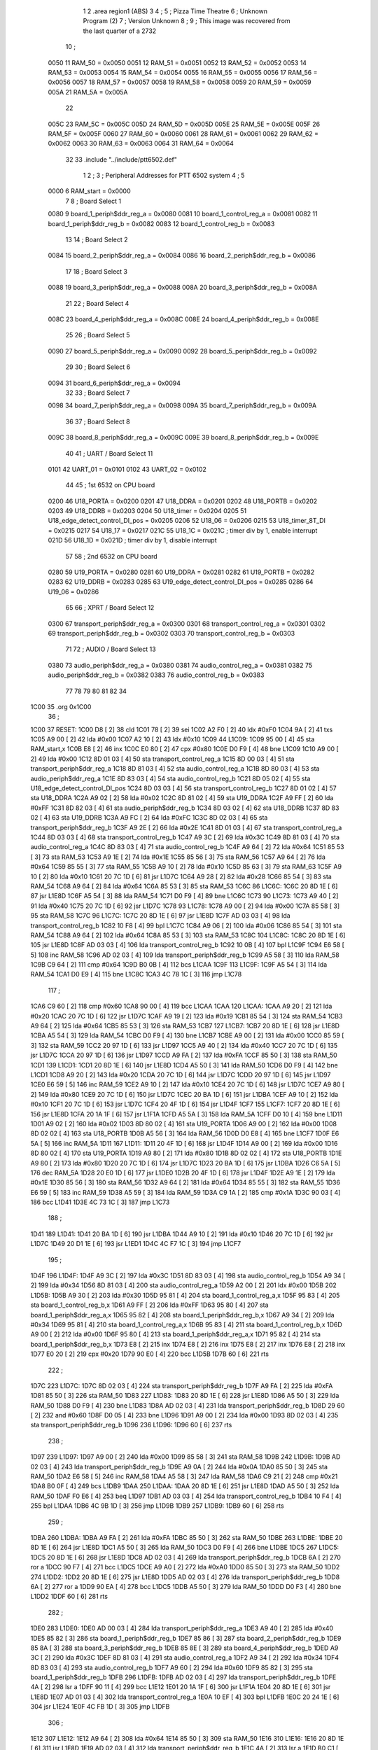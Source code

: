                               1 
                              2         .area   region1 (ABS)
                              3 
                              4 ;
                              5 ;       Pizza Time Theatre
                              6 ;       Unknown Program (2)
                              7 ;       Version Unknown
                              8 ;
                              9 ;       This image was recovered from the last quarter of a 2732
                             10 ;
                     0050    11 RAM_50 = 0x0050
                     0051    12 RAM_51 = 0x0051
                     0052    13 RAM_52 = 0x0052
                     0053    14 RAM_53 = 0x0053
                     0054    15 RAM_54 = 0x0054
                     0055    16 RAM_55 = 0x0055
                     0056    17 RAM_56 = 0x0056
                     0057    18 RAM_57 = 0x0057
                     0058    19 RAM_58 = 0x0058
                     0059    20 RAM_59 = 0x0059
                     005A    21 RAM_5A = 0x005A
                             22 
                     005C    23 RAM_5C = 0x005C
                     005D    24 RAM_5D = 0x005D
                     005E    25 RAM_5E = 0x005E
                     005F    26 RAM_5F = 0x005F
                     0060    27 RAM_60 = 0x0060
                     0061    28 RAM_61 = 0x0061
                     0062    29 RAM_62 = 0x0062
                     0063    30 RAM_63 = 0x0063
                     0064    31 RAM_64 = 0x0064
                             32 
                             33         .include "../include/ptt6502.def"
                              1 
                              2 ;
                              3 ; Peripheral Addresses for PTT 6502 system
                              4 ;
                              5 
                     0000     6 RAM_start                       = 0x0000
                              7 
                              8 ; Board Select 1
                     0080     9 board_1_periph$ddr_reg_a        = 0x0080
                     0081    10 board_1_control_reg_a           = 0x0081
                     0082    11 board_1_periph$ddr_reg_b        = 0x0082
                     0083    12 board_1_control_reg_b           = 0x0083
                             13 
                             14 ; Board Select 2
                     0084    15 board_2_periph$ddr_reg_a        = 0x0084
                     0086    16 board_2_periph$ddr_reg_b        = 0x0086
                             17 
                             18 ; Board Select 3
                     0088    19 board_3_periph$ddr_reg_a        = 0x0088
                     008A    20 board_3_periph$ddr_reg_b        = 0x008A
                             21 
                             22 ; Board Select 4
                     008C    23 board_4_periph$ddr_reg_a        = 0x008C
                     008E    24 board_4_periph$ddr_reg_b        = 0x008E
                             25 
                             26 ; Board Select 5
                     0090    27 board_5_periph$ddr_reg_a        = 0x0090
                     0092    28 board_5_periph$ddr_reg_b        = 0x0092
                             29 
                             30 ; Board Select 6
                     0094    31 board_6_periph$ddr_reg_a        = 0x0094
                             32 
                             33 ; Board Select 7
                     0098    34 board_7_periph$ddr_reg_a        = 0x0098
                     009A    35 board_7_periph$ddr_reg_b        = 0x009A
                             36 
                             37 ; Board Select 8
                     009C    38 board_8_periph$ddr_reg_a        = 0x009C
                     009E    39 board_8_periph$ddr_reg_b        = 0x009E
                             40 
                             41 ; UART / Board Select 11
                     0101    42 UART_01                         = 0x0101
                     0102    43 UART_02                         = 0x0102
                             44 
                             45 ; 1st 6532 on CPU board
                     0200    46 U18_PORTA                       = 0x0200
                     0201    47 U18_DDRA                        = 0x0201
                     0202    48 U18_PORTB                       = 0x0202
                     0203    49 U18_DDRB                        = 0x0203
                     0204    50 U18_timer                       = 0x0204
                     0205    51 U18_edge_detect_control_DI_pos  = 0x0205
                     0206    52 U18_06                          = 0x0206    
                     0215    53 U18_timer_8T_DI                 = 0x0215
                     0217    54 U18_17                          = 0x0217
                     021C    55 U18_1C                          = 0x021C    ; timer div by 1, enable interrupt
                     021D    56 U18_1D                          = 0x021D    ; timer div by 1, disable interrupt
                             57 
                             58 ; 2nd 6532 on CPU board
                     0280    59 U19_PORTA                       = 0x0280
                     0281    60 U19_DDRA                        = 0x0281
                     0282    61 U19_PORTB                       = 0x0282
                     0283    62 U19_DDRB                        = 0x0283
                     0285    63 U19_edge_detect_control_DI_pos  = 0x0285
                     0286    64 U19_06                          = 0x0286
                             65 
                             66 ; XPRT / Board Select 12
                     0300    67 transport_periph$ddr_reg_a      = 0x0300
                     0301    68 transport_control_reg_a         = 0x0301
                     0302    69 transport_periph$ddr_reg_b      = 0x0302
                     0303    70 transport_control_reg_b         = 0x0303
                             71 
                             72 ; AUDIO / Board Select 13
                     0380    73 audio_periph$ddr_reg_a          = 0x0380
                     0381    74 audio_control_reg_a             = 0x0381
                     0382    75 audio_periph$ddr_reg_b          = 0x0382
                     0383    76 audio_control_reg_b             = 0x0383
                             77 
                             78 
                             79 
                             80 
                             81 
                             82 
                             34 
   1C00                      35         .org    0x1C00
                             36 ;
   1C00                      37 RESET:
   1C00 D8            [ 2]   38         cld
   1C01 78            [ 2]   39         sei
   1C02 A2 F0         [ 2]   40         ldx     #0xF0
   1C04 9A            [ 2]   41         txs
   1C05 A9 00         [ 2]   42         lda     #0x00
   1C07 A2 10         [ 2]   43         ldx     #0x10
   1C09                      44 L1C09:
   1C09 95 00         [ 4]   45         sta     RAM_start,x
   1C0B E8            [ 2]   46         inx
   1C0C E0 80         [ 2]   47         cpx     #0x80
   1C0E D0 F9         [ 4]   48         bne     L1C09
   1C10 A9 00         [ 2]   49         lda     #0x00
   1C12 8D 01 03      [ 4]   50         sta     transport_control_reg_a
   1C15 8D 00 03      [ 4]   51         sta     transport_periph$ddr_reg_a
   1C18 8D 81 03      [ 4]   52         sta     audio_control_reg_a
   1C1B 8D 80 03      [ 4]   53         sta     audio_periph$ddr_reg_a
   1C1E 8D 83 03      [ 4]   54         sta     audio_control_reg_b
   1C21 8D 05 02      [ 4]   55         sta     U18_edge_detect_control_DI_pos
   1C24 8D 03 03      [ 4]   56         sta     transport_control_reg_b
   1C27 8D 01 02      [ 4]   57         sta     U18_DDRA
   1C2A A9 02         [ 2]   58         lda     #0x02
   1C2C 8D 81 02      [ 4]   59         sta     U19_DDRA
   1C2F A9 FF         [ 2]   60         lda     #0xFF
   1C31 8D 82 03      [ 4]   61         sta     audio_periph$ddr_reg_b
   1C34 8D 03 02      [ 4]   62         sta     U18_DDRB
   1C37 8D 83 02      [ 4]   63         sta     U19_DDRB
   1C3A A9 FC         [ 2]   64         lda     #0xFC
   1C3C 8D 02 03      [ 4]   65         sta     transport_periph$ddr_reg_b
   1C3F A9 2E         [ 2]   66         lda     #0x2E
   1C41 8D 01 03      [ 4]   67         sta     transport_control_reg_a
   1C44 8D 03 03      [ 4]   68         sta     transport_control_reg_b
   1C47 A9 3C         [ 2]   69         lda     #0x3C
   1C49 8D 81 03      [ 4]   70         sta     audio_control_reg_a
   1C4C 8D 83 03      [ 4]   71         sta     audio_control_reg_b
   1C4F A9 64         [ 2]   72         lda     #0x64
   1C51 85 53         [ 3]   73         sta     RAM_53
   1C53 A9 1E         [ 2]   74         lda     #0x1E
   1C55 85 56         [ 3]   75         sta     RAM_56
   1C57 A9 64         [ 2]   76         lda     #0x64
   1C59 85 55         [ 3]   77         sta     RAM_55
   1C5B A9 10         [ 2]   78         lda     #0x10
   1C5D 85 63         [ 3]   79         sta     RAM_63
   1C5F A9 10         [ 2]   80         lda     #0x10
   1C61 20 7C 1D      [ 6]   81         jsr     L1D7C
   1C64 A9 28         [ 2]   82         lda     #0x28
   1C66 85 54         [ 3]   83         sta     RAM_54
   1C68 A9 64         [ 2]   84         lda     #0x64
   1C6A 85 53         [ 3]   85         sta     RAM_53
   1C6C                      86 L1C6C:
   1C6C 20 8D 1E      [ 6]   87         jsr     L1E8D
   1C6F A5 54         [ 3]   88         lda     RAM_54
   1C71 D0 F9         [ 4]   89         bne     L1C6C
   1C73                      90 L1C73:
   1C73 A9 40         [ 2]   91         lda     #0x40
   1C75 20 7C 1D      [ 6]   92         jsr     L1D7C
   1C78                      93 L1C78:
   1C78 A9 00         [ 2]   94         lda     #0x00
   1C7A 85 58         [ 3]   95         sta     RAM_58
   1C7C                      96 L1C7C:
   1C7C 20 8D 1E      [ 6]   97         jsr     L1E8D
   1C7F AD 03 03      [ 4]   98         lda     transport_control_reg_b
   1C82 10 F8         [ 4]   99         bpl     L1C7C
   1C84 A9 06         [ 2]  100         lda     #0x06
   1C86 85 54         [ 3]  101         sta     RAM_54
   1C88 A9 64         [ 2]  102         lda     #0x64
   1C8A 85 53         [ 3]  103         sta     RAM_53
   1C8C                     104 L1C8C:
   1C8C 20 8D 1E      [ 6]  105         jsr     L1E8D
   1C8F AD 03 03      [ 4]  106         lda     transport_control_reg_b
   1C92 10 0B         [ 4]  107         bpl     L1C9F
   1C94 E6 58         [ 5]  108         inc     RAM_58
   1C96 AD 02 03      [ 4]  109         lda     transport_periph$ddr_reg_b
   1C99 A5 58         [ 3]  110         lda     RAM_58
   1C9B C9 64         [ 2]  111         cmp     #0x64
   1C9D B0 0B         [ 4]  112         bcs     L1CAA
   1C9F                     113 L1C9F:
   1C9F A5 54         [ 3]  114         lda     RAM_54
   1CA1 D0 E9         [ 4]  115         bne     L1C8C
   1CA3 4C 78 1C      [ 3]  116         jmp     L1C78
                            117 ;
   1CA6 C9 60         [ 2]  118         cmp     #0x60
   1CA8 90 00         [ 4]  119         bcc     L1CAA
   1CAA                     120 L1CAA:
   1CAA A9 20         [ 2]  121         lda     #0x20
   1CAC 20 7C 1D      [ 6]  122         jsr     L1D7C
   1CAF A9 19         [ 2]  123         lda     #0x19
   1CB1 85 54         [ 3]  124         sta     RAM_54
   1CB3 A9 64         [ 2]  125         lda     #0x64
   1CB5 85 53         [ 3]  126         sta     RAM_53
   1CB7                     127 L1CB7:
   1CB7 20 8D 1E      [ 6]  128         jsr     L1E8D
   1CBA A5 54         [ 3]  129         lda     RAM_54
   1CBC D0 F9         [ 4]  130         bne     L1CB7
   1CBE A9 00         [ 2]  131         lda     #0x00
   1CC0 85 59         [ 3]  132         sta     RAM_59
   1CC2 20 97 1D      [ 6]  133         jsr     L1D97
   1CC5 A9 40         [ 2]  134         lda     #0x40
   1CC7 20 7C 1D      [ 6]  135         jsr     L1D7C
   1CCA 20 97 1D      [ 6]  136         jsr     L1D97
   1CCD A9 FA         [ 2]  137         lda     #0xFA
   1CCF 85 50         [ 3]  138         sta     RAM_50
   1CD1                     139 L1CD1:
   1CD1 20 8D 1E      [ 6]  140         jsr     L1E8D
   1CD4 A5 50         [ 3]  141         lda     RAM_50
   1CD6 D0 F9         [ 4]  142         bne     L1CD1
   1CD8 A9 20         [ 2]  143         lda     #0x20
   1CDA 20 7C 1D      [ 6]  144         jsr     L1D7C
   1CDD 20 97 1D      [ 6]  145         jsr     L1D97
   1CE0 E6 59         [ 5]  146         inc     RAM_59
   1CE2 A9 10         [ 2]  147         lda     #0x10
   1CE4 20 7C 1D      [ 6]  148         jsr     L1D7C
   1CE7 A9 80         [ 2]  149         lda     #0x80
   1CE9 20 7C 1D      [ 6]  150         jsr     L1D7C
   1CEC 20 BA 1D      [ 6]  151         jsr     L1DBA
   1CEF A9 10         [ 2]  152         lda     #0x10
   1CF1 20 7C 1D      [ 6]  153         jsr     L1D7C
   1CF4 20 4F 1D      [ 6]  154         jsr     L1D4F
   1CF7                     155 L1CF7:
   1CF7 20 8D 1E      [ 6]  156         jsr     L1E8D
   1CFA 20 1A 1F      [ 6]  157         jsr     L1F1A
   1CFD A5 5A         [ 3]  158         lda     RAM_5A
   1CFF D0 10         [ 4]  159         bne     L1D11
   1D01 A9 02         [ 2]  160         lda     #0x02
   1D03 8D 80 02      [ 4]  161         sta     U19_PORTA
   1D06 A9 00         [ 2]  162         lda     #0x00
   1D08 8D 02 02      [ 4]  163         sta     U18_PORTB
   1D0B A5 56         [ 3]  164         lda     RAM_56
   1D0D D0 E8         [ 4]  165         bne     L1CF7
   1D0F E6 5A         [ 5]  166         inc     RAM_5A
   1D11                     167 L1D11:
   1D11 20 4F 1D      [ 6]  168         jsr     L1D4F
   1D14 A9 00         [ 2]  169         lda     #0x00
   1D16 8D 80 02      [ 4]  170         sta     U19_PORTA
   1D19 A9 80         [ 2]  171         lda     #0x80
   1D1B 8D 02 02      [ 4]  172         sta     U18_PORTB
   1D1E A9 80         [ 2]  173         lda     #0x80
   1D20 20 7C 1D      [ 6]  174         jsr     L1D7C
   1D23 20 BA 1D      [ 6]  175         jsr     L1DBA
   1D26 C6 5A         [ 5]  176         dec     RAM_5A
   1D28 20 E0 1D      [ 6]  177         jsr     L1DE0
   1D2B 20 4F 1D      [ 6]  178         jsr     L1D4F
   1D2E A9 1E         [ 2]  179         lda     #0x1E
   1D30 85 56         [ 3]  180         sta     RAM_56
   1D32 A9 64         [ 2]  181         lda     #0x64
   1D34 85 55         [ 3]  182         sta     RAM_55
   1D36 E6 59         [ 5]  183         inc     RAM_59
   1D38 A5 59         [ 3]  184         lda     RAM_59
   1D3A C9 1A         [ 2]  185         cmp     #0x1A
   1D3C 90 03         [ 4]  186         bcc     L1D41
   1D3E 4C 73 1C      [ 3]  187         jmp     L1C73
                            188 ;
   1D41                     189 L1D41:
   1D41 20 BA 1D      [ 6]  190         jsr     L1DBA
   1D44 A9 10         [ 2]  191         lda     #0x10
   1D46 20 7C 1D      [ 6]  192         jsr     L1D7C
   1D49 20 D1 1E      [ 6]  193         jsr     L1ED1
   1D4C 4C F7 1C      [ 3]  194         jmp     L1CF7
                            195 ;
   1D4F                     196 L1D4F:
   1D4F A9 3C         [ 2]  197         lda     #0x3C
   1D51 8D 83 03      [ 4]  198         sta     audio_control_reg_b
   1D54 A9 34         [ 2]  199         lda     #0x34
   1D56 8D 81 03      [ 4]  200         sta     audio_control_reg_a
   1D59 A2 00         [ 2]  201         ldx     #0x00
   1D5B                     202 L1D5B:
   1D5B A9 30         [ 2]  203         lda     #0x30
   1D5D 95 81         [ 4]  204         sta     board_1_control_reg_a,x
   1D5F 95 83         [ 4]  205         sta     board_1_control_reg_b,x
   1D61 A9 FF         [ 2]  206         lda     #0xFF
   1D63 95 80         [ 4]  207         sta     board_1_periph$ddr_reg_a,x
   1D65 95 82         [ 4]  208         sta     board_1_periph$ddr_reg_b,x
   1D67 A9 34         [ 2]  209         lda     #0x34
   1D69 95 81         [ 4]  210         sta     board_1_control_reg_a,x
   1D6B 95 83         [ 4]  211         sta     board_1_control_reg_b,x
   1D6D A9 00         [ 2]  212         lda     #0x00
   1D6F 95 80         [ 4]  213         sta     board_1_periph$ddr_reg_a,x
   1D71 95 82         [ 4]  214         sta     board_1_periph$ddr_reg_b,x
   1D73 E8            [ 2]  215         inx
   1D74 E8            [ 2]  216         inx
   1D75 E8            [ 2]  217         inx
   1D76 E8            [ 2]  218         inx
   1D77 E0 20         [ 2]  219         cpx     #0x20
   1D79 90 E0         [ 4]  220         bcc     L1D5B
   1D7B 60            [ 6]  221         rts
                            222 ;
   1D7C                     223 L1D7C:
   1D7C 8D 02 03      [ 4]  224         sta     transport_periph$ddr_reg_b
   1D7F A9 FA         [ 2]  225         lda     #0xFA
   1D81 85 50         [ 3]  226         sta     RAM_50
   1D83                     227 L1D83:
   1D83 20 8D 1E      [ 6]  228         jsr     L1E8D
   1D86 A5 50         [ 3]  229         lda     RAM_50
   1D88 D0 F9         [ 4]  230         bne     L1D83
   1D8A AD 02 03      [ 4]  231         lda     transport_periph$ddr_reg_b
   1D8D 29 60         [ 2]  232         and     #0x60
   1D8F D0 05         [ 4]  233         bne     L1D96
   1D91 A9 00         [ 2]  234         lda     #0x00
   1D93 8D 02 03      [ 4]  235         sta     transport_periph$ddr_reg_b
   1D96                     236 L1D96:
   1D96 60            [ 6]  237         rts
                            238 ;
   1D97                     239 L1D97:
   1D97 A9 00         [ 2]  240         lda     #0x00
   1D99 85 58         [ 3]  241         sta     RAM_58
   1D9B                     242 L1D9B:
   1D9B AD 02 03      [ 4]  243         lda     transport_periph$ddr_reg_b
   1D9E A9 0A         [ 2]  244         lda     #0x0A
   1DA0 85 50         [ 3]  245         sta     RAM_50
   1DA2 E6 58         [ 5]  246         inc     RAM_58
   1DA4 A5 58         [ 3]  247         lda     RAM_58
   1DA6 C9 21         [ 2]  248         cmp     #0x21
   1DA8 B0 0F         [ 4]  249         bcs     L1DB9
   1DAA                     250 L1DAA:
   1DAA 20 8D 1E      [ 6]  251         jsr     L1E8D
   1DAD A5 50         [ 3]  252         lda     RAM_50
   1DAF F0 E6         [ 4]  253         beq     L1D97
   1DB1 AD 03 03      [ 4]  254         lda     transport_control_reg_b
   1DB4 10 F4         [ 4]  255         bpl     L1DAA
   1DB6 4C 9B 1D      [ 3]  256         jmp     L1D9B
   1DB9                     257 L1DB9:
   1DB9 60            [ 6]  258         rts
                            259 ;
   1DBA                     260 L1DBA:
   1DBA A9 FA         [ 2]  261         lda     #0xFA
   1DBC 85 50         [ 3]  262         sta     RAM_50
   1DBE                     263 L1DBE:
   1DBE 20 8D 1E      [ 6]  264         jsr     L1E8D
   1DC1 A5 50         [ 3]  265         lda     RAM_50
   1DC3 D0 F9         [ 4]  266         bne     L1DBE
   1DC5                     267 L1DC5:
   1DC5 20 8D 1E      [ 6]  268         jsr     L1E8D
   1DC8 AD 02 03      [ 4]  269         lda     transport_periph$ddr_reg_b
   1DCB 6A            [ 2]  270         ror     a
   1DCC 90 F7         [ 4]  271         bcc     L1DC5
   1DCE A9 A0         [ 2]  272         lda     #0xA0
   1DD0 85 50         [ 3]  273         sta     RAM_50
   1DD2                     274 L1DD2:
   1DD2 20 8D 1E      [ 6]  275         jsr     L1E8D
   1DD5 AD 02 03      [ 4]  276         lda     transport_periph$ddr_reg_b
   1DD8 6A            [ 2]  277         ror     a
   1DD9 90 EA         [ 4]  278         bcc     L1DC5
   1DDB A5 50         [ 3]  279         lda     RAM_50
   1DDD D0 F3         [ 4]  280         bne     L1DD2
   1DDF 60            [ 6]  281         rts
                            282 ;
   1DE0                     283 L1DE0:
   1DE0 AD 00 03      [ 4]  284         lda     transport_periph$ddr_reg_a
   1DE3 A9 40         [ 2]  285         lda     #0x40
   1DE5 85 82         [ 3]  286         sta     board_1_periph$ddr_reg_b
   1DE7 85 86         [ 3]  287         sta     board_2_periph$ddr_reg_b
   1DE9 85 8A         [ 3]  288         sta     board_3_periph$ddr_reg_b
   1DEB 85 8E         [ 3]  289         sta     board_4_periph$ddr_reg_b
   1DED A9 3C         [ 2]  290         lda     #0x3C
   1DEF 8D 81 03      [ 4]  291         sta     audio_control_reg_a
   1DF2 A9 34         [ 2]  292         lda     #0x34
   1DF4 8D 83 03      [ 4]  293         sta     audio_control_reg_b
   1DF7 A9 60         [ 2]  294         lda     #0x60
   1DF9 85 82         [ 3]  295         sta     board_1_periph$ddr_reg_b
   1DFB                     296 L1DFB:
   1DFB AD 02 03      [ 4]  297         lda     transport_periph$ddr_reg_b
   1DFE 4A            [ 2]  298         lsr     a
   1DFF 90 11         [ 4]  299         bcc     L1E12
   1E01 20 1A 1F      [ 6]  300         jsr     L1F1A
   1E04 20 8D 1E      [ 6]  301         jsr     L1E8D
   1E07 AD 01 03      [ 4]  302         lda     transport_control_reg_a
   1E0A 10 EF         [ 4]  303         bpl     L1DFB
   1E0C 20 24 1E      [ 6]  304         jsr     L1E24
   1E0F 4C FB 1D      [ 3]  305         jmp     L1DFB
                            306 ;
   1E12                     307 L1E12:
   1E12 A9 64         [ 2]  308         lda     #0x64
   1E14 85 50         [ 3]  309         sta     RAM_50
   1E16                     310 L1E16:
   1E16 20 8D 1E      [ 6]  311         jsr     L1E8D
   1E19 AD 02 03      [ 4]  312         lda     transport_periph$ddr_reg_b
   1E1C 4A            [ 2]  313         lsr     a
   1E1D B0 C1         [ 4]  314         bcs     L1DE0
   1E1F A5 50         [ 3]  315         lda     RAM_50
   1E21 D0 F3         [ 4]  316         bne     L1E16
   1E23 60            [ 6]  317         rts
                            318 ;
   1E24                     319 L1E24:
   1E24 AD 00 03      [ 4]  320         lda     transport_periph$ddr_reg_a
   1E27 29 7F         [ 2]  321         and     #0x7F
   1E29 85 5C         [ 3]  322         sta     RAM_5C
   1E2B 29 7E         [ 2]  323         and     #0x7E
   1E2D C9 22         [ 2]  324         cmp     #0x22
   1E2F F0 3A         [ 4]  325         beq     L1E6B
   1E31 C9 32         [ 2]  326         cmp     #0x32
   1E33 90 4F         [ 4]  327         bcc     L1E84
   1E35 C9 3A         [ 2]  328         cmp     #0x3A
   1E37 90 32         [ 4]  329         bcc     L1E6B
   1E39 A5 5C         [ 3]  330         lda     RAM_5C
   1E3B C9 41         [ 2]  331         cmp     #0x41
   1E3D 90 45         [ 4]  332         bcc     L1E84
   1E3F C9 51         [ 2]  333         cmp     #0x51
   1E41 B0 41         [ 4]  334         bcs     L1E84
   1E43 A6 64         [ 3]  335         ldx     RAM_64
   1E45 38            [ 2]  336         sec
   1E46 E9 41         [ 2]  337         sbc     #0x41
   1E48 C9 08         [ 2]  338         cmp     #0x08
   1E4A 90 02         [ 4]  339         bcc     L1E4E
   1E4C E8            [ 2]  340         inx
   1E4D E8            [ 2]  341         inx
   1E4E                     342 L1E4E:
   1E4E 29 07         [ 2]  343         and     #0x07
   1E50 A8            [ 2]  344         tay
   1E51 B9 85 1E      [ 5]  345         lda     X1E85,y
   1E54 85 5D         [ 3]  346         sta     RAM_5D
   1E56 A5 5E         [ 3]  347         lda     RAM_5E
   1E58 4A            [ 2]  348         lsr     a
   1E59 B0 09         [ 4]  349         bcs     L1E64
   1E5B A5 5D         [ 3]  350         lda     RAM_5D
   1E5D 49 FF         [ 2]  351         eor     #0xFF
   1E5F 35 00         [ 4]  352         and     RAM_start,x
   1E61 95 00         [ 4]  353         sta     RAM_start,x
   1E63 60            [ 6]  354         rts
                            355 ;
   1E64                     356 L1E64:
   1E64 A5 5D         [ 3]  357         lda     RAM_5D
   1E66 15 00         [ 4]  358         ora     RAM_start,x
   1E68 95 00         [ 4]  359         sta     RAM_start,x
   1E6A 60            [ 6]  360         rts
                            361 ;
   1E6B                     362 L1E6B:
   1E6B A5 5C         [ 3]  363         lda     RAM_5C
   1E6D 85 5E         [ 3]  364         sta     RAM_5E
   1E6F 29 7E         [ 2]  365         and     #0x7E
   1E71 C9 22         [ 2]  366         cmp     #0x22
   1E73 D0 05         [ 4]  367         bne     L1E7A
   1E75 A9 98         [ 2]  368         lda     #0x98
   1E77 85 64         [ 3]  369         sta     RAM_64
   1E79 60            [ 6]  370         rts
                            371 ;
   1E7A                     372 L1E7A:
   1E7A 38            [ 2]  373         sec
   1E7B E9 32         [ 2]  374         sbc     #0x32
   1E7D 0A            [ 2]  375         asl     a
   1E7E 18            [ 2]  376         clc
   1E7F 69 80         [ 2]  377         adc     #0x80
   1E81 85 64         [ 3]  378         sta     RAM_64
   1E83 60            [ 6]  379         rts
   1E84                     380 L1E84:
   1E84 60            [ 6]  381         rts
                            382 ;
   1E85                     383 X1E85:
   1E85 01 02 04 08         384         .db     0x01,0x02,0x04,0x08
   1E89 10 20 40 80         385         .db     0x10,0x20,0x40,0x80
                            386 ;
   1E8D                     387 L1E8D:
   1E8D AD 05 02      [ 4]  388         lda     U18_edge_detect_control_DI_pos
   1E90 85 5F         [ 3]  389         sta     RAM_5F
   1E92 F0 3C         [ 4]  390         beq     L1ED0
   1E94 29 40         [ 2]  391         and     #0x40
   1E96 F0 04         [ 4]  392         beq     L1E9C
   1E98 A9 01         [ 2]  393         lda     #0x01
   1E9A 85 5A         [ 3]  394         sta     RAM_5A
   1E9C                     395 L1E9C:
   1E9C A5 5F         [ 3]  396         lda     RAM_5F
   1E9E 10 30         [ 4]  397         bpl     L1ED0
   1EA0 AD 04 02      [ 4]  398         lda     U18_timer
   1EA3 49 FF         [ 2]  399         eor     #0xFF
   1EA5 4A            [ 2]  400         lsr     a
   1EA6 4A            [ 2]  401         lsr     a
   1EA7 4A            [ 2]  402         lsr     a
   1EA8 85 57         [ 3]  403         sta     RAM_57
   1EAA 90 02         [ 4]  404         bcc     L1EAE
   1EAC E6 57         [ 5]  405         inc     RAM_57
   1EAE                     406 L1EAE:
   1EAE A9 7A         [ 2]  407         lda     #0x7A
   1EB0 38            [ 2]  408         sec
   1EB1 E5 57         [ 3]  409         sbc     RAM_57
   1EB3 8D 15 02      [ 4]  410         sta     U18_timer_8T_DI
   1EB6 C6 50         [ 5]  411         dec     RAM_50
   1EB8 C6 51         [ 5]  412         dec     RAM_51
   1EBA C6 52         [ 5]  413         dec     RAM_52
   1EBC C6 53         [ 5]  414         dec     RAM_53
   1EBE D0 10         [ 4]  415         bne     L1ED0
   1EC0 A9 64         [ 2]  416         lda     #0x64
   1EC2 85 53         [ 3]  417         sta     RAM_53
   1EC4 C6 54         [ 5]  418         dec     RAM_54
   1EC6 C6 55         [ 5]  419         dec     RAM_55
   1EC8 D0 06         [ 4]  420         bne     L1ED0
   1ECA A9 64         [ 2]  421         lda     #0x64
   1ECC 85 55         [ 3]  422         sta     RAM_55
   1ECE C6 56         [ 5]  423         dec     RAM_56
   1ED0                     424 L1ED0:
   1ED0 60            [ 6]  425         rts
                            426 ;
   1ED1                     427 L1ED1:
   1ED1 A9 00         [ 2]  428         lda     #0x00
   1ED3 85 61         [ 3]  429         sta     RAM_61
   1ED5 85 62         [ 3]  430         sta     RAM_62
   1ED7 A9 0A         [ 2]  431         lda     #0x0A
   1ED9 85 54         [ 3]  432         sta     RAM_54
   1EDB A9 64         [ 2]  433         lda     #0x64
   1EDD 85 53         [ 3]  434         sta     RAM_53
   1EDF                     435 L1EDF:
   1EDF 20 8D 1E      [ 6]  436         jsr     L1E8D
   1EE2 A5 54         [ 3]  437         lda     RAM_54
   1EE4 D0 F9         [ 4]  438         bne     L1EDF
   1EE6 A9 0A         [ 2]  439         lda     #0x0A
   1EE8 85 54         [ 3]  440         sta     RAM_54
   1EEA A9 64         [ 2]  441         lda     #0x64
   1EEC 85 53         [ 3]  442         sta     RAM_53
   1EEE A5 62         [ 3]  443         lda     RAM_62
   1EF0 C9 08         [ 2]  444         cmp     #0x08
   1EF2 F0 15         [ 4]  445         beq     L1F09
   1EF4 E6 62         [ 5]  446         inc     RAM_62
   1EF6 A2 09         [ 2]  447         ldx     #0x09
   1EF8 38            [ 2]  448         sec
   1EF9 AD 80 03      [ 4]  449         lda     audio_periph$ddr_reg_a
   1EFC                     450 L1EFC:
   1EFC 2A            [ 2]  451         rol     a
   1EFD CA            [ 2]  452         dex
   1EFE 90 FC         [ 4]  453         bcc     L1EFC
   1F00 18            [ 2]  454         clc
   1F01 8A            [ 2]  455         txa
   1F02 65 61         [ 3]  456         adc     RAM_61
   1F04 85 61         [ 3]  457         sta     RAM_61
   1F06 4C DF 1E      [ 3]  458         jmp     L1EDF
                            459 ;
   1F09                     460 L1F09:
   1F09 46 61         [ 5]  461         lsr     RAM_61
   1F0B 46 61         [ 5]  462         lsr     RAM_61
   1F0D 46 61         [ 5]  463         lsr     RAM_61
   1F0F A5 61         [ 3]  464         lda     RAM_61
   1F11 85 60         [ 3]  465         sta     RAM_60
   1F13 A9 00         [ 2]  466         lda     #0x00
   1F15 85 61         [ 3]  467         sta     RAM_61
   1F17 85 62         [ 3]  468         sta     RAM_62
   1F19 60            [ 6]  469         rts
                            470 ;
   1F1A                     471 L1F1A:
   1F1A AD 80 02      [ 4]  472         lda     U19_PORTA
   1F1D 49 FF         [ 2]  473         eor     #0xFF
   1F1F 4A            [ 2]  474         lsr     a
   1F20 4A            [ 2]  475         lsr     a
   1F21 4A            [ 2]  476         lsr     a
   1F22 4A            [ 2]  477         lsr     a
   1F23 18            [ 2]  478         clc
   1F24 65 60         [ 3]  479         adc     RAM_60
   1F26 AA            [ 2]  480         tax
   1F27 BD 4D 1F      [ 5]  481         lda     X1F4D,x
   1F2A 85 63         [ 3]  482         sta     RAM_63
   1F2C A5 52         [ 3]  483         lda     RAM_52
   1F2E D0 16         [ 4]  484         bne     L1F46
   1F30 A9 0A         [ 2]  485         lda     #0x0A
   1F32 85 52         [ 3]  486         sta     RAM_52
   1F34 A5 63         [ 3]  487         lda     RAM_63
   1F36 CD 82 03      [ 4]  488         cmp     audio_periph$ddr_reg_b
   1F39 90 08         [ 4]  489         bcc     L1F43
   1F3B F0 09         [ 4]  490         beq     L1F46
   1F3D EE 82 03      [ 6]  491         inc     audio_periph$ddr_reg_b
   1F40 4C 46 1F      [ 3]  492         jmp     L1F46
                            493 ;
   1F43                     494 L1F43:
   1F43 CE 82 03      [ 6]  495         dec     audio_periph$ddr_reg_b
   1F46                     496 L1F46:
   1F46 AD 82 03      [ 4]  497         lda     audio_periph$ddr_reg_b
   1F49 8D 82 02      [ 4]  498         sta     U19_PORTB
   1F4C 60            [ 6]  499         rts
                            500 ;
   1F4D                     501 X1F4D:
   1F4D 03 04 06 08         502         .db     0x03, 0x04, 0x06, 0x08
   1F51 10 16 20 2D         503         .db     0x10, 0x16, 0x20, 0x2D
   1F55 40 5A 80 BF         504         .db     0x40, 0x5A, 0x80, 0xBF
   1F59 FF FF FF FF         505         .db     0xFF, 0xFF, 0xFF, 0xFF
   1F5D FF                  506         .db     0xFF
                            507 ;
                            508 ; all zeros in this gap
                            509 ;
   1FFC                     510         .org    0x1FFC
                            511 ;
                            512 ; vectors
                            513 ;
   1FFC                     514 RESETVEC:
   1FFC 00 1C               515         .dw     RESET
   1FFE                     516 IRQVEC:
   1FFE 00 00               517         .dw     RAM_start
